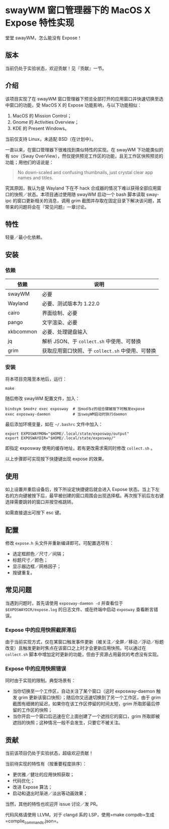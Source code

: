 * swayWM 窗口管理器下的 MacOS X Expose 特性实现

#+BEGIN_CENTER
堂堂 swayWM，怎么能没有 Expose！
#+END_CENTER

** 版本

当前仍处于实验状态，欢迎贡献！见『贡献』一节。

** 介绍

该项目实现了在 swayWM 窗口管理器下预览全部打开的应用窗口并快速切换至选中窗口的功能，受 MacOS X 的 Expose 功能影响，与以下功能相似：

1. MacOS 的 Mission Control；
2. Gnome 的 Activities Overview；
3. KDE 的 Present Windows。

当前仅支持 Linux，未适配 BSD（在计划中）。

一直以来，在窗口管理器下很难找到类似特性的实现。在 swayWM 下功能类似的有 sov（Sway OverView），然仅提供预览工作区的功能，且无工作区快照预览的功能；用他们的话说是：
#+BEGIN_QUOTE
  No down-scaled and confusing thumbnails, just crystal clear app names and titles.
#+END_QUOTE

究其原因，我认为是 Wayland 下在不 hack 合成器的情况下难以获得全部应用窗口的快照／状态。本项目通过使用随 swayWM 启动一个 bash 脚本读取 sway-ipc 的窗口更新相关的消息，调用 grim 截图并存取在固定目录下解决该问题，其带来的问题将会在『常见问题』一章讨论。

** 特性

轻量／最小化依赖。

** 安装

*** 依赖

| 依赖       | 说明                                          |
|-----------+----------------------------------------------|
| swayWM    | 必要                                          |
| Wayland   | 必要、测试版本为 1.22.0                       |
| cairo     | 界面绘制、必要                                |
| pango     | 文字渲染、必要                                |
| xkbcommon | 必要、处理键盘输入                            |
| jq        | 解析 JSON、于 =collect.sh= 中使用、可替换       |
| grim      | 获取应用窗口快照、于 =collect.sh= 中使用、可替换 |

*** 安装

将本项目克隆至本地后，运行：
#+BEGIN_SRC shell
  make
#+END_SRC


随后修改 swayWM 配置文件，加入：
#+BEGIN_SRC shell
  bindsym $mod+z exec exposway  # 当mod与z的组合键被按下时触发expose
  exec exposway-daemon          # 当swayWM启动时执行daemon
#+END_SRC

最后添加环境变量，如在 =~/.bashrc= 文件中加入：
#+BEGIN_SRC shell
  export EXPOSWAYMON="$HOME/.local/state/exposway/output"
  export EXPOSWAYDIR="$HOME/.local/state/exposway/"
#+END_SRC
即指定 exposway 使用的缓存地址，若有更改需求需同时修改 =collect.sh= 。

以上步骤即可实现按下快捷键出现 expose 的效果。

** 使用

如上设置并重启设备后，按下所设定快捷键后就会进入 Expose 状态。当上下左右的方向键被按下后，最早被创建的窗口周围会出现选择框。再次按下前后左右键选择需要跳转的窗口并按空格跳转。

如需直接退出可按下 esc 键。

** 配置

修改 =expose.h= 头文件并重新编译即可。可配置选项有：

- 选定框颜色／尺寸／间隔；
- 标题尺寸／颜色；
- 显示器边框／网格因子；
- 按键重复。

** 常见问题

当遇到问题时，首先请使用 =exposway-daemon -d= 并查看位于 =$EXPOSWAYDIR/expose.log= 的日志文件、或在终端中启动 =exposway= 查看断言错误。

*** Expose 中的应用快照截屏滞后

由于当前实现方式，仅在某窗口触发事件更新（被关注／全屏／移动／浮动／标题改变）且触发更新时焦点在该窗口之上时才会更新应用快照。可以通过在 =collect.sh= 脚本中增加定时更新的功能，但由于资源占用最优的考虑没有实现。

*** Expose 中的应用快照错误

同时由于实现的限制。典型场景有：
- 当你切换至一个工作区，自动关注了某个窗口（这时 exposway-daemon 触发 grim 更新该窗口快照）；随后你又迅速切换到了另一个工作区，由于 grim 截图有细微的延迟，如果你在该工作区停留的时间太短，grim 所取即最后停留的工作区的快照；
- 当你开启一个窗口后迅速在它上面创建了一个遮挡它的窗口，grim 所取即被遮挡的快照；这种情况一般不会发生，只要它不被关注。

** 贡献

当前该项目仍处于实验状态，超级欢迎贡献！

当前待实现的特性有（按重要程度排序）：

- 更优雅／健壮的应用快照获取；
- 代码优化；
- 改进 Expose 算法；
- 启动和退出时渐进／淡出等动画效果；

当然，其他的特性也欢迎开 issue 讨论／发 PR。

代码风格请使用 LLVM。对于 clangd 系的 LSP，使用=make compdb=生成=complie_commands.json=。
